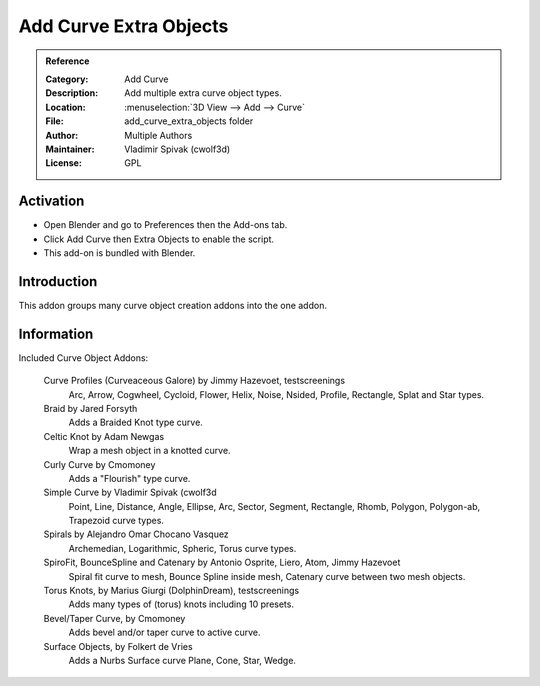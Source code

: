 
***********************
Add Curve Extra Objects
***********************

.. admonition:: Reference
   :class: refbox

   :Category:  Add Curve
   :Description: Add multiple extra curve object types.
   :Location: :menuselection:`3D View --> Add --> Curve`
   :File: add_curve_extra_objects folder
   :Author: Multiple Authors
   :Maintainer: Vladimir Spivak (cwolf3d)
   :License: GPL

Activation
==========

- Open Blender and go to Preferences then the Add-ons tab.
- Click Add Curve then Extra Objects to enable the script.
- This add-on is bundled with Blender.


Introduction
============

This addon groups many curve object creation addons into the one addon.


Information
===========

Included Curve Object Addons:

   Curve Profiles (Curveaceous Galore) by Jimmy Hazevoet, testscreenings
	  Arc, Arrow, Cogwheel, Cycloid, Flower, Helix, Noise, Nsided, Profile, Rectangle, Splat and Star types.
   Braid by Jared Forsyth
	  Adds a Braided Knot type curve.
   Celtic Knot by Adam Newgas
	  Wrap a mesh object in a knotted curve.
   Curly Curve by Cmomoney
	  Adds a "Flourish" type curve.
   Simple Curve by Vladimir Spivak (cwolf3d
	  Point, Line, Distance, Angle, Ellipse, Arc, Sector, Segment, Rectangle, Rhomb, Polygon, Polygon-ab, Trapezoid curve types.
   Spirals by Alejandro Omar Chocano Vasquez
	  Archemedian, Logarithmic, Spheric, Torus curve types.
   SpiroFit, BounceSpline and Catenary by Antonio Osprite, Liero, Atom, Jimmy Hazevoet
	  Spiral fit curve to mesh, Bounce Spline inside mesh, Catenary curve between two mesh objects.
   Torus Knots, by Marius Giurgi (DolphinDream), testscreenings
	  Adds many types of (torus) knots including 10 presets.
   Bevel/Taper Curve, by Cmomoney
	  Adds bevel and/or taper curve to active curve.
   Surface Objects, by Folkert de Vries
	  Adds a Nurbs Surface curve Plane, Cone, Star, Wedge.
